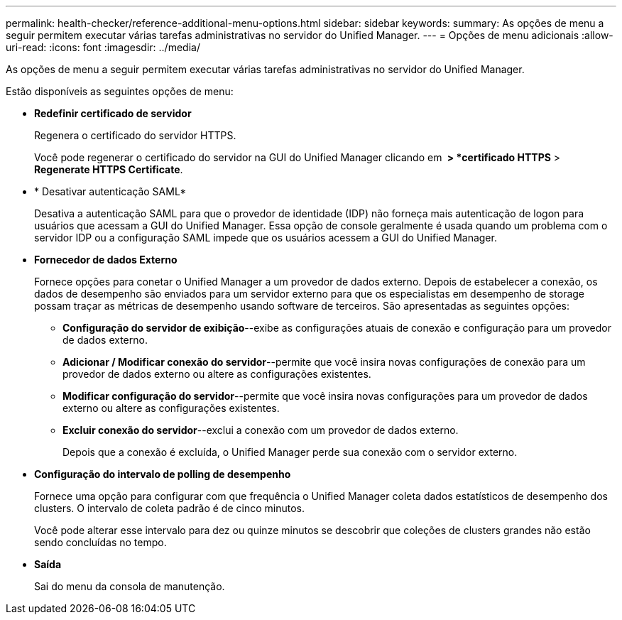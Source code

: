 ---
permalink: health-checker/reference-additional-menu-options.html 
sidebar: sidebar 
keywords:  
summary: As opções de menu a seguir permitem executar várias tarefas administrativas no servidor do Unified Manager. 
---
= Opções de menu adicionais
:allow-uri-read: 
:icons: font
:imagesdir: ../media/


[role="lead"]
As opções de menu a seguir permitem executar várias tarefas administrativas no servidor do Unified Manager.

Estão disponíveis as seguintes opções de menu:

* *Redefinir certificado de servidor*
+
Regenera o certificado do servidor HTTPS.

+
Você pode regenerar o certificado do servidor na GUI do Unified Manager clicando em *image:../media/clusterpage-settings-icon.gif[""] > *certificado HTTPS* > *Regenerate HTTPS Certificate*.

* * Desativar autenticação SAML*
+
Desativa a autenticação SAML para que o provedor de identidade (IDP) não forneça mais autenticação de logon para usuários que acessam a GUI do Unified Manager. Essa opção de console geralmente é usada quando um problema com o servidor IDP ou a configuração SAML impede que os usuários acessem a GUI do Unified Manager.

* *Fornecedor de dados Externo*
+
Fornece opções para conetar o Unified Manager a um provedor de dados externo. Depois de estabelecer a conexão, os dados de desempenho são enviados para um servidor externo para que os especialistas em desempenho de storage possam traçar as métricas de desempenho usando software de terceiros. São apresentadas as seguintes opções:

+
** *Configuração do servidor de exibição*--exibe as configurações atuais de conexão e configuração para um provedor de dados externo.
** *Adicionar / Modificar conexão do servidor*--permite que você insira novas configurações de conexão para um provedor de dados externo ou altere as configurações existentes.
** *Modificar configuração do servidor*--permite que você insira novas configurações para um provedor de dados externo ou altere as configurações existentes.
** *Excluir conexão do servidor*--exclui a conexão com um provedor de dados externo.
+
Depois que a conexão é excluída, o Unified Manager perde sua conexão com o servidor externo.



* *Configuração do intervalo de polling de desempenho*
+
Fornece uma opção para configurar com que frequência o Unified Manager coleta dados estatísticos de desempenho dos clusters. O intervalo de coleta padrão é de cinco minutos.

+
Você pode alterar esse intervalo para dez ou quinze minutos se descobrir que coleções de clusters grandes não estão sendo concluídas no tempo.

* *Saída*
+
Sai do menu da consola de manutenção.


